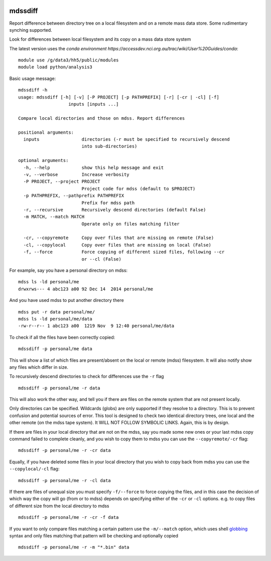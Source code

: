 .. image:: https://travis-ci.org/coecms/mdssdiff.svg?branch=master
   :target: https://travis-ci.org/coecms/mdssdiff
   :alt: Travis CI
.. image:: https://codecov.io/github/coecms/mdssdiff/coverage.svg?branch=master
   :target: https://codecov.io/github/coecms/mdssdiff?branch=master
   :alt: Codecov Status
.. image:: https://circleci.com/gh/coecms/mdssdiff.svg?style=shield
   :target: https://circleci.com/gh/coecms/mdssdiff
   :alt: Circle CI

=============================
mdssdiff
=============================

Report difference between directory tree on a local filesystem and on a remote mass data store. Some rudimentary synching supported.

Look for differences between local filesystem and its copy on a mass
data store system

The latest version uses the `conda environment
https://accessdev.nci.org.au/trac/wiki/User%20Guides/conda`:

::

    module use /g/data3/hh5/public/modules
    module load python/analysis3

Basic usage message:

::

    mdssdiff -h
    usage: mdssdiff [-h] [-v] [-P PROJECT] [-p PATHPREFIX] [-r] [-cr | -cl] [-f]
                       inputs [inputs ...]

    Compare local directories and those on mdss. Report differences

    positional arguments:
      inputs                directories (-r must be specified to recursively descend 
                            into sub-directories)

    optional arguments:
      -h, --help            show this help message and exit
      -v, --verbose         Increase verbosity
      -P PROJECT, --project PROJECT
                            Project code for mdss (default to $PROJECT)
      -p PATHPREFIX, --pathprefix PATHPREFIX
                            Prefix for mdss path
      -r, --recursive       Recursively descend directories (default False)
      -m MATCH, --match MATCH
                            Operate only on files matching filter

      -cr, --copyremote     Copy over files that are missing on remote (False)
      -cl, --copylocal      Copy over files that are missing on local (False)
      -f, --force           Force copying of different sized files, following --cr
                            or --cl (False)

For example, say you have a personal directory on mdss:

::

    mdss ls -ld personal/me
    drwxrws--- 4 abc123 a00 92 Dec 14  2014 personal/me

And you have used mdss to put another directory there

::

    mdss put -r data personal/me/
    mdss ls -ld personal/me/data
    -rw-r--r-- 1 abc123 a00  1219 Nov  9 12:40 personal/me/data

To check if all the files have been correctly copied:

::

    mdssdiff -p personal/me data

This will show a list of which files are present/absent on the local or
remote (mdss) filesystem. It will also notify show any files which
differ in size.

To recursively descend directories to check for differences use the
``-r`` flag

::

    mdssdiff -p personal/me -r data

This will also work the other way, and tell you if there are files on
the remote system that are not present locally.

Only directories can be specified. Wildcards (globs) are only supported if they
resolve to a directory. This is to prevent confusion and potential sources of 
error. This tool is designed to check two identical directory trees, one local 
and the other remote (on the mdss tape system). It WILL NOT FOLLOW SYMBOLIC LINKS. 
Again, this is by design. 

If there are files in your local directory that are not on the mdss, say
you made some new ones or your last mdss copy command failed to complete
cleanly, and you wish to copy them to mdss you can use the
``--copyremote/-cr`` flag:

::

    mdssdiff -p personal/me -r -cr data

Equally, if you have deleted some files in your local directory that you
wish to copy back from mdss you can use the ``--copylocal/-cl`` flag:

::

    mdssdiff -p personal/me -r -cl data

If there are files of unequal size you must specify ``-f/--force`` to
force copying the files, and in this case the decision of which
way the copy will go (from or to mdss) depends on specifying either of
the ``-cr`` or ``-cl`` options. e.g. to copy files of different size from the
local directory to mdss

::

   mdssdiff -p personal/me -r -cr -f data

If you want to only compare files matching a certain pattern use the
``-m/--match`` option, which uses shell 
`globbing <http://tldp.org/LDP/abs/html/globbingref.html>`_
syntax and only files matching that pattern will be checking and optionally copied

::

   mdssdiff -p personal/me -r -m "*.bin" data
